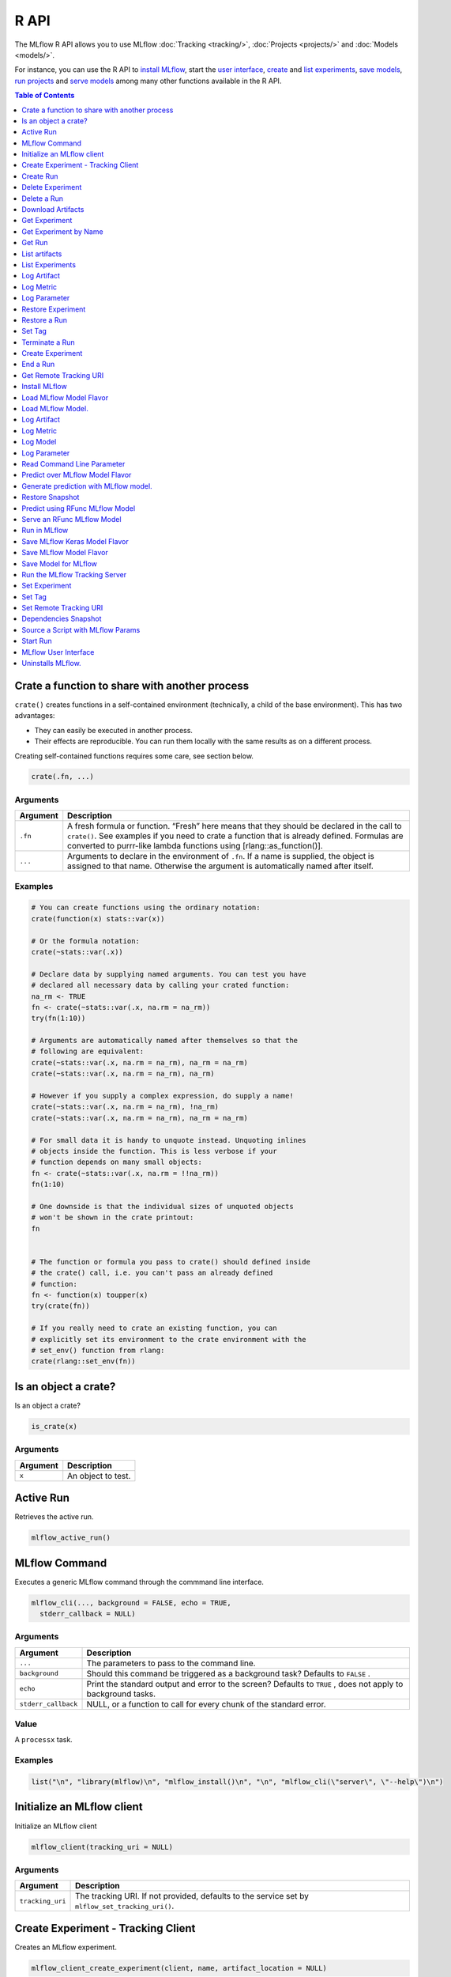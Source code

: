 .. _R-api:

========
R API
========

The MLflow R API allows you to use MLflow :doc:`Tracking <tracking/>`, :doc:`Projects <projects/>` and :doc:`Models <models/>`.

For instance, you can use the R API to `install MLflow`_, start the `user interface <MLflow user interface_>`_, `create <Create Experiment_>`_ and `list experiments`_, `save models <Save Model for MLflow_>`_, `run projects <Run in MLflow_>`_ and `serve models <Serve an RFunc MLflow Model_>`_ among many other functions available in the R API.

.. contents:: Table of Contents
    :local:
    :depth: 1

Crate a function to share with another process
==============================================

``crate()`` creates functions in a self-contained environment
(technically, a child of the base environment). This has two advantages:

-  They can easily be executed in another process.

-  Their effects are reproducible. You can run them locally with the
   same results as on a different process.

Creating self-contained functions requires some care, see section below.

.. code:: r

   crate(.fn, ...)

Arguments
---------

+-------------------------------+--------------------------------------+
| Argument                      | Description                          |
+===============================+======================================+
| ``.fn``                       | A fresh formula or function. “Fresh” |
|                               | here means that they should be       |
|                               | declared in the call to ``crate()``. |
|                               | See examples if you need to crate a  |
|                               | function that is already defined.    |
|                               | Formulas are converted to purrr-like |
|                               | lambda functions using               |
|                               | [rlang::as_function()].              |
+-------------------------------+--------------------------------------+
| ``...``                       | Arguments to declare in the          |
|                               | environment of ``.fn``. If a name is |
|                               | supplied, the object is assigned to  |
|                               | that name. Otherwise the argument is |
|                               | automatically named after itself.    |
+-------------------------------+--------------------------------------+

Examples
--------

.. code:: r

    # You can create functions using the ordinary notation:
    crate(function(x) stats::var(x))
    
    # Or the formula notation:
    crate(~stats::var(.x))
    
    # Declare data by supplying named arguments. You can test you have
    # declared all necessary data by calling your crated function:
    na_rm <- TRUE
    fn <- crate(~stats::var(.x, na.rm = na_rm))
    try(fn(1:10))
    
    # Arguments are automatically named after themselves so that the
    # following are equivalent:
    crate(~stats::var(.x, na.rm = na_rm), na_rm = na_rm)
    crate(~stats::var(.x, na.rm = na_rm), na_rm)
    
    # However if you supply a complex expression, do supply a name!
    crate(~stats::var(.x, na.rm = na_rm), !na_rm)
    crate(~stats::var(.x, na.rm = na_rm), na_rm = na_rm)
    
    # For small data it is handy to unquote instead. Unquoting inlines
    # objects inside the function. This is less verbose if your
    # function depends on many small objects:
    fn <- crate(~stats::var(.x, na.rm = !!na_rm))
    fn(1:10)
    
    # One downside is that the individual sizes of unquoted objects
    # won't be shown in the crate printout:
    fn
    
    
    # The function or formula you pass to crate() should defined inside
    # the crate() call, i.e. you can't pass an already defined
    # function:
    fn <- function(x) toupper(x)
    try(crate(fn))
    
    # If you really need to crate an existing function, you can
    # explicitly set its environment to the crate environment with the
    # set_env() function from rlang:
    crate(rlang::set_env(fn))

Is an object a crate?
=====================

Is an object a crate?

.. code:: r

   is_crate(x)

.. _arguments-1:

Arguments
---------

+----------+--------------------+
| Argument | Description        |
+==========+====================+
| ``x``    | An object to test. |
+----------+--------------------+

Active Run
==========

Retrieves the active run.

.. code:: r

   mlflow_active_run()

MLflow Command
==============

Executes a generic MLflow command through the commmand line interface.

.. code:: r

   mlflow_cli(..., background = FALSE, echo = TRUE,
     stderr_callback = NULL)

.. _arguments-2:

Arguments
---------

+-------------------------------+--------------------------------------+
| Argument                      | Description                          |
+===============================+======================================+
| ``...``                       | The parameters to pass to the        |
|                               | command line.                        |
+-------------------------------+--------------------------------------+
| ``background``                | Should this command be triggered as  |
|                               | a background task? Defaults to       |
|                               | ``FALSE`` .                          |
+-------------------------------+--------------------------------------+
| ``echo``                      | Print the standard output and error  |
|                               | to the screen? Defaults to ``TRUE``  |
|                               | , does not apply to background       |
|                               | tasks.                               |
+-------------------------------+--------------------------------------+
| ``stderr_callback``           | NULL, or a function to call for      |
|                               | every chunk of the standard error.   |
+-------------------------------+--------------------------------------+

Value
-----

A ``processx`` task.

.. _examples-1:

Examples
--------

.. code:: r

    list("\n", "library(mlflow)\n", "mlflow_install()\n", "\n", "mlflow_cli(\"server\", \"--help\")\n") 
    

Initialize an MLflow client
===========================

Initialize an MLflow client

.. code:: r

   mlflow_client(tracking_uri = NULL)

.. _arguments-3:

Arguments
---------

+-------------------------------+--------------------------------------+
| Argument                      | Description                          |
+===============================+======================================+
| ``tracking_uri``              | The tracking URI. If not provided,   |
|                               | defaults to the service set by       |
|                               | ``mlflow_set_tracking_uri()``.       |
+-------------------------------+--------------------------------------+

Create Experiment - Tracking Client
===================================

Creates an MLflow experiment.

.. code:: r

   mlflow_client_create_experiment(client, name, artifact_location = NULL)

.. _arguments-4:

Arguments
---------

+-------------------------------+--------------------------------------+
| Argument                      | Description                          |
+===============================+======================================+
| ``client``                    | An ``mlflow_client`` object.         |
+-------------------------------+--------------------------------------+
| ``name``                      | The name of the experiment to        |
|                               | create.                              |
+-------------------------------+--------------------------------------+
| ``artifact_location``         | Location where all artifacts for     |
|                               | this experiment are stored. If not   |
|                               | provided, the remote server will     |
|                               | select an appropriate default.       |
+-------------------------------+--------------------------------------+

Details
-------

The Tracking Client family of functions require an MLflow client to be
specified explicitly. These functions allow for greater control of where
the operations take place in terms of services and runs, but are more
verbose compared to the Fluent API.

Create Run
==========

reate a new run within an experiment. A run is usually a single
execution of a machine learning or data ETL pipeline.

.. code:: r

   mlflow_client_create_run(client, experiment_id, user_id = NULL,
     run_name = NULL, source_type = NULL, source_name = NULL,
     entry_point_name = NULL, start_time = NULL, source_version = NULL,
     tags = NULL)

.. _arguments-5:

Arguments
---------

+-------------------------------+--------------------------------------+
| Argument                      | Description                          |
+===============================+======================================+
| ``client``                    | An ``mlflow_client`` object.         |
+-------------------------------+--------------------------------------+
| ``experiment_id``             | Unique identifier for the associated |
|                               | experiment.                          |
+-------------------------------+--------------------------------------+
| ``user_id``                   | User ID or LDAP for the user         |
|                               | executing the run.                   |
+-------------------------------+--------------------------------------+
| ``run_name``                  | Human readable name for run.         |
+-------------------------------+--------------------------------------+
| ``source_type``               | Originating source for this run. One |
|                               | of Notebook, Job, Project, Local or  |
|                               | Unknown.                             |
+-------------------------------+--------------------------------------+
| ``source_name``               | String descriptor for source. For    |
|                               | example, name or description of the  |
|                               | notebook, or job name.               |
+-------------------------------+--------------------------------------+
| ``entry_point_name``          | Name of the entry point for the run. |
+-------------------------------+--------------------------------------+
| ``start_time``                | Unix timestamp of when the run       |
|                               | started in milliseconds.             |
+-------------------------------+--------------------------------------+
| ``source_version``            | Git version of the source code used  |
|                               | to create run.                       |
+-------------------------------+--------------------------------------+
| ``tags``                      | Additional metadata for run in       |
|                               | key-value pairs.                     |
+-------------------------------+--------------------------------------+

.. _details-1:

Details
-------

MLflow uses runs to track Param, Metric, and RunTag, associated with a
single execution.

The Tracking Client family of functions require an MLflow client to be
specified explicitly. These functions allow for greater control of where
the operations take place in terms of services and runs, but are more
verbose compared to the Fluent API.

Delete Experiment
=================

Mark an experiment and associated runs, params, metrics, … etc for
deletion. If the experiment uses FileStore, artifacts associated with
experiment are also deleted.

.. code:: r

   mlflow_client_delete_experiment(client, experiment_id)

.. _arguments-6:

Arguments
---------

+-----------------------------------+-----------------------------------+
| Argument                          | Description                       |
+===================================+===================================+
| ``client``                        | An ``mlflow_client`` object.      |
+-----------------------------------+-----------------------------------+
| ``experiment_id``                 | ID of the associated experiment.  |
|                                   | This field is required.           |
+-----------------------------------+-----------------------------------+

.. _details-2:

Details
-------

The Tracking Client family of functions require an MLflow client to be
specified explicitly. These functions allow for greater control of where
the operations take place in terms of services and runs, but are more
verbose compared to the Fluent API.

Delete a Run
============

Delete a Run

.. code:: r

   mlflow_client_delete_run(client, run_id)

.. _arguments-7:

Arguments
---------

+------------+------------------------------+
| Argument   | Description                  |
+============+==============================+
| ``client`` | An ``mlflow_client`` object. |
+------------+------------------------------+
| ``run_id`` | Run ID.                      |
+------------+------------------------------+

.. _details-3:

Details
-------

The Tracking Client family of functions require an MLflow client to be
specified explicitly. These functions allow for greater control of where
the operations take place in terms of services and runs, but are more
verbose compared to the Fluent API.

Download Artifacts
==================

Download an artifact file or directory from a run to a local directory
if applicable, and return a local path for it.

.. code:: r

   mlflow_client_download_artifacts(client, run_id, path)

.. _arguments-8:

Arguments
---------

+------------+-----------------------------------------------+
| Argument   | Description                                   |
+============+===============================================+
| ``client`` | An ``mlflow_client`` object.                  |
+------------+-----------------------------------------------+
| ``run_id`` | Run ID.                                       |
+------------+-----------------------------------------------+
| ``path``   | Relative source path to the desired artifact. |
+------------+-----------------------------------------------+

.. _details-4:

Details
-------

The Tracking Client family of functions require an MLflow client to be
specified explicitly. These functions allow for greater control of where
the operations take place in terms of services and runs, but are more
verbose compared to the Fluent API.

Get Experiment
==============

Get meta data for experiment and a list of runs for this experiment.

.. code:: r

   mlflow_client_get_experiment(client, experiment_id)

.. _arguments-9:

Arguments
---------

+-------------------+---------------------------------+
| Argument          | Description                     |
+===================+=================================+
| ``client``        | An ``mlflow_client`` object.    |
+-------------------+---------------------------------+
| ``experiment_id`` | Identifer to get an experiment. |
+-------------------+---------------------------------+

.. _details-5:

Details
-------

The Tracking Client family of functions require an MLflow client to be
specified explicitly. These functions allow for greater control of where
the operations take place in terms of services and runs, but are more
verbose compared to the Fluent API.

Get Experiment by Name
======================

Get meta data for experiment by name.

.. code:: r

   mlflow_client_get_experiment_by_name(client, name)

.. _arguments-10:

Arguments
---------

+------------+------------------------------+
| Argument   | Description                  |
+============+==============================+
| ``client`` | An ``mlflow_client`` object. |
+------------+------------------------------+
| ``name``   | The experiment name.         |
+------------+------------------------------+

.. _details-6:

Details
-------

The Tracking Client family of functions require an MLflow client to be
specified explicitly. These functions allow for greater control of where
the operations take place in terms of services and runs, but are more
verbose compared to the Fluent API.

Get Run
=======

Get meta data, params, tags, and metrics for run. Only last logged value
for each metric is returned.

.. code:: r

   mlflow_client_get_run(client, run_id)

.. _arguments-11:

Arguments
---------

+------------+------------------------------+
| Argument   | Description                  |
+============+==============================+
| ``client`` | An ``mlflow_client`` object. |
+------------+------------------------------+
| ``run_id`` | Run ID.                      |
+------------+------------------------------+

.. _details-7:

Details
-------

The Tracking Client family of functions require an MLflow client to be
specified explicitly. These functions allow for greater control of where
the operations take place in terms of services and runs, but are more
verbose compared to the Fluent API.

List artifacts
==============

List artifacts

.. code:: r

   mlflow_client_list_artifacts(client, run_id, path = NULL)

.. _arguments-12:

Arguments
---------

+-------------------------------+--------------------------------------+
| Argument                      | Description                          |
+===============================+======================================+
| ``client``                    | An ``mlflow_client`` object.         |
+-------------------------------+--------------------------------------+
| ``run_id``                    | Run ID.                              |
+-------------------------------+--------------------------------------+
| ``path``                      | The run’s relative artifact path to  |
|                               | list from. If not specified, it is   |
|                               | set to the root artifact path        |
+-------------------------------+--------------------------------------+

.. _details-8:

Details
-------

The Tracking Client family of functions require an MLflow client to be
specified explicitly. These functions allow for greater control of where
the operations take place in terms of services and runs, but are more
verbose compared to the Fluent API.

List Experiments
================

Get a list of all experiments.

.. code:: r

   mlflow_client_list_experiments(client, view_type = c("ACTIVE_ONLY",
     "DELETED_ONLY", "ALL"))

.. _arguments-13:

Arguments
---------

+-------------------------------+--------------------------------------+
| Argument                      | Description                          |
+===============================+======================================+
| ``client``                    | An ``mlflow_client`` object.         |
+-------------------------------+--------------------------------------+
| ``view_type``                 | Qualifier for type of experiments to |
|                               | be returned. Defaults to             |
|                               | ``ACTIVE_ONLY``.                     |
+-------------------------------+--------------------------------------+

.. _details-9:

Details
-------

The Tracking Client family of functions require an MLflow client to be
specified explicitly. These functions allow for greater control of where
the operations take place in terms of services and runs, but are more
verbose compared to the Fluent API.

Log Artifact
============

Logs an specific file or directory as an artifact.

.. code:: r

   mlflow_client_log_artifact(client, run_id, path, artifact_path = NULL)

.. _arguments-14:

Arguments
---------

+-------------------+-------------------------------------------------+
| Argument          | Description                                     |
+===================+=================================================+
| ``client``        | An ``mlflow_client`` object.                    |
+-------------------+-------------------------------------------------+
| ``run_id``        | Run ID.                                         |
+-------------------+-------------------------------------------------+
| ``path``          | The file or directory to log as an artifact.    |
+-------------------+-------------------------------------------------+
| ``artifact_path`` | Destination path within the run’s artifact URI. |
+-------------------+-------------------------------------------------+

.. _details-10:

Details
-------

The Tracking Client family of functions require an MLflow client to be
specified explicitly. These functions allow for greater control of where
the operations take place in terms of services and runs, but are more
verbose compared to the Fluent API.

When logging to Amazon S3, ensure that the user has a proper policy
attach to it, for instance:

\`\`

Additionally, at least the ``AWS_ACCESS_KEY_ID`` and
``AWS_SECRET_ACCESS_KEY`` environment variables must be set to the
corresponding key and secrets provided by Amazon IAM.

Log Metric
==========

API to log a metric for a run. Metrics key-value pair that record a
single float measure. During a single execution of a run, a particular
metric can be logged several times. Backend will keep track of
historical values along with timestamps.

.. code:: r

   mlflow_client_log_metric(client, run_id, key, value, timestamp = NULL)

.. _arguments-15:

Arguments
---------

+-----------------------------------+-----------------------------------+
| Argument                          | Description                       |
+===================================+===================================+
| ``client``                        | An ``mlflow_client`` object.      |
+-----------------------------------+-----------------------------------+
| ``run_id``                        | Run ID.                           |
+-----------------------------------+-----------------------------------+
| ``key``                           | Name of the metric.               |
+-----------------------------------+-----------------------------------+
| ``value``                         | Float value for the metric being  |
|                                   | logged.                           |
+-----------------------------------+-----------------------------------+
| ``timestamp``                     | Unix timestamp in milliseconds at |
|                                   | the time metric was logged.       |
+-----------------------------------+-----------------------------------+

.. _details-11:

Details
-------

The Tracking Client family of functions require an MLflow client to be
specified explicitly. These functions allow for greater control of where
the operations take place in terms of services and runs, but are more
verbose compared to the Fluent API.

Log Parameter
=============

API to log a parameter used for this run. Examples are params and
hyperparams used for ML training, or constant dates and values used in
an ETL pipeline. A params is a STRING key-value pair. For a run, a
single parameter is allowed to be logged only once.

.. code:: r

   mlflow_client_log_param(client, run_id, key, value)

.. _arguments-16:

Arguments
---------

+------------+--------------------------------+
| Argument   | Description                    |
+============+================================+
| ``client`` | An ``mlflow_client`` object.   |
+------------+--------------------------------+
| ``run_id`` | Run ID.                        |
+------------+--------------------------------+
| ``key``    | Name of the parameter.         |
+------------+--------------------------------+
| ``value``  | String value of the parameter. |
+------------+--------------------------------+

.. _details-12:

Details
-------

The Tracking Client family of functions require an MLflow client to be
specified explicitly. These functions allow for greater control of where
the operations take place in terms of services and runs, but are more
verbose compared to the Fluent API.

Restore Experiment
==================

Restore an experiment marked for deletion. This also restores associated
metadata, runs, metrics, and params. If experiment uses FileStore,
underlying artifacts associated with experiment are also restored.

.. code:: r

   mlflow_client_restore_experiment(client, experiment_id)

.. _arguments-17:

Arguments
---------

+-----------------------------------+-----------------------------------+
| Argument                          | Description                       |
+===================================+===================================+
| ``client``                        | An ``mlflow_client`` object.      |
+-----------------------------------+-----------------------------------+
| ``experiment_id``                 | ID of the associated experiment.  |
|                                   | This field is required.           |
+-----------------------------------+-----------------------------------+

.. _details-13:

Details
-------

Throws RESOURCE_DOES_NOT_EXIST if experiment was never created or was
permanently deleted.

The Tracking Client family of functions require an MLflow client to be
specified explicitly. These functions allow for greater control of where
the operations take place in terms of services and runs, but are more
verbose compared to the Fluent API.

Restore a Run
=============

Restore a Run

.. code:: r

   mlflow_client_restore_run(client, run_id)

.. _arguments-18:

Arguments
---------

+------------+------------------------------+
| Argument   | Description                  |
+============+==============================+
| ``client`` | An ``mlflow_client`` object. |
+------------+------------------------------+
| ``run_id`` | Run ID.                      |
+------------+------------------------------+

.. _details-14:

Details
-------

The Tracking Client family of functions require an MLflow client to be
specified explicitly. These functions allow for greater control of where
the operations take place in terms of services and runs, but are more
verbose compared to the Fluent API.

Set Tag
=======

Set a tag on a run. Tags are run metadata that can be updated during and
after a run completes.

.. code:: r

   mlflow_client_set_tag(client, run_id, key, value)

.. _arguments-19:

Arguments
---------

+-------------------------------+--------------------------------------+
| Argument                      | Description                          |
+===============================+======================================+
| ``client``                    | An ``mlflow_client`` object.         |
+-------------------------------+--------------------------------------+
| ``run_id``                    | Run ID.                              |
+-------------------------------+--------------------------------------+
| ``key``                       | Name of the tag. Maximum size is 255 |
|                               | bytes. This field is required.       |
+-------------------------------+--------------------------------------+
| ``value``                     | String value of the tag being        |
|                               | logged. Maximum size is 500 bytes.   |
|                               | This field is required.              |
+-------------------------------+--------------------------------------+

.. _details-15:

Details
-------

The Tracking Client family of functions require an MLflow client to be
specified explicitly. These functions allow for greater control of where
the operations take place in terms of services and runs, but are more
verbose compared to the Fluent API.

Terminate a Run
===============

Terminate a Run

.. code:: r

   mlflow_client_set_terminated(client, run_id, status = c("FINISHED",
     "SCHEDULED", "FAILED", "KILLED"), end_time = NULL)

.. _arguments-20:

Arguments
---------

+--------------+-------------------------------------------------------+
| Argument     | Description                                           |
+==============+=======================================================+
| ``client``   | An ``mlflow_client`` object.                          |
+--------------+-------------------------------------------------------+
| ``run_id``   | Unique identifier for the run.                        |
+--------------+-------------------------------------------------------+
| ``status``   | Updated status of the run. Defaults to ``FINISHED``.  |
+--------------+-------------------------------------------------------+
| ``end_time`` | Unix timestamp of when the run ended in milliseconds. |
+--------------+-------------------------------------------------------+
| ``run_id``   | Run ID.                                               |
+--------------+-------------------------------------------------------+

.. _details-16:

Details
-------

The Tracking Client family of functions require an MLflow client to be
specified explicitly. These functions allow for greater control of where
the operations take place in terms of services and runs, but are more
verbose compared to the Fluent API.

Create Experiment
=================

Creates an MLflow experiment.

.. code:: r

   mlflow_create_experiment(name, artifact_location = NULL)

.. _arguments-21:

Arguments
---------

+-------------------------------+--------------------------------------+
| Argument                      | Description                          |
+===============================+======================================+
| ``name``                      | The name of the experiment to        |
|                               | create.                              |
+-------------------------------+--------------------------------------+
| ``artifact_location``         | Location where all artifacts for     |
|                               | this experiment are stored. If not   |
|                               | provided, the remote server will     |
|                               | select an appropriate default.       |
+-------------------------------+--------------------------------------+

.. _details-17:

Details
-------

The fluent API family of functions operate with an implied MLflow client
determined by the service set by ``mlflow_set_tracking_uri()``. For
operations involving a run it adopts the current active run, or, if one
does not exist, starts one through the implied service.

End a Run
=========

End an active MLflow run (if there is one).

.. code:: r

   mlflow_end_run(status = c("FINISHED", "SCHEDULED", "FAILED", "KILLED"))

.. _arguments-22:

Arguments
---------

+------------+------------------------------------------------------+
| Argument   | Description                                          |
+============+======================================================+
| ``status`` | Updated status of the run. Defaults to ``FINISHED``. |
+------------+------------------------------------------------------+

.. _details-18:

Details
-------

The fluent API family of functions operate with an implied MLflow client
determined by the service set by ``mlflow_set_tracking_uri()``. For
operations involving a run it adopts the current active run, or, if one
does not exist, starts one through the implied service.

Get Remote Tracking URI
=======================

Get Remote Tracking URI

.. code:: r

   mlflow_get_tracking_uri()

Install MLflow
==============

Installs MLflow for individual use.

.. code:: r

   mlflow_install()

.. _details-19:

Details
-------

Notice that MLflow requires Python and Conda to be installed, see
https://www.python.org/getit/ and
https://conda.io/docs/installation.html .

.. _examples-2:

Examples
--------

.. code:: r

    list("\n", "library(mlflow)\n", "mlflow_install()\n") 
    

Load MLflow Model Flavor
========================

Loads an MLflow model flavor, to be used by package authors to extend
the supported MLflow models.

.. code:: r

   mlflow_load_flavor(model_path)

.. _arguments-23:

Arguments
---------

+----------------+------------------------------------------------------------+
| Argument       | Description                                                |
+================+============================================================+
| ``model_path`` | The path to the MLflow model wrapped in the correct class. |
+----------------+------------------------------------------------------------+

Load MLflow Model.
==================

MLflow models can have multiple model flavors. Not all flavors / models
can be loaded in R. This method will by default search for a flavor
supported by R/mlflow.

.. code:: r

   mlflow_load_model(model_path, flavor = NULL, run_id = NULL)

.. _arguments-24:

Arguments
---------

+-------------------------------+--------------------------------------+
| Argument                      | Description                          |
+===============================+======================================+
| ``model_path``                | "Path to the MLflow model. The path  |
|                               | is relative to the run with the      |
|                               | given run-id or local filesystem     |
|                               | path without run-id.                 |
+-------------------------------+--------------------------------------+
| ``flavor``                    | Optional flavor specification. Can   |
|                               | be used to load a particular flavor  |
|                               | in case there are multiple flavors   |
|                               | available.                           |
+-------------------------------+--------------------------------------+
| ``run_id``                    | Optional MLflow run-id. If supplied  |
|                               | model will be fetched from MLflow    |
|                               | tracking server.                     |
+-------------------------------+--------------------------------------+

.. _log-artifact-1:

Log Artifact
============

Logs an specific file or directory as an artifact.

.. code:: r

   mlflow_log_artifact(path, artifact_path = NULL)

.. _arguments-25:

Arguments
---------

+-------------------+-------------------------------------------------+
| Argument          | Description                                     |
+===================+=================================================+
| ``path``          | The file or directory to log as an artifact.    |
+-------------------+-------------------------------------------------+
| ``artifact_path`` | Destination path within the run’s artifact URI. |
+-------------------+-------------------------------------------------+

.. _details-20:

Details
-------

The fluent API family of functions operate with an implied MLflow client
determined by the service set by ``mlflow_set_tracking_uri()``. For
operations involving a run it adopts the current active run, or, if one
does not exist, starts one through the implied service.

When logging to Amazon S3, ensure that the user has a proper policy
attach to it, for instance:

\`\`

Additionally, at least the ``AWS_ACCESS_KEY_ID`` and
``AWS_SECRET_ACCESS_KEY`` environment variables must be set to the
corresponding key and secrets provided by Amazon IAM.

.. _log-metric-1:

Log Metric
==========

API to log a metric for a run. Metrics key-value pair that record a
single float measure. During a single execution of a run, a particular
metric can be logged several times. Backend will keep track of
historical values along with timestamps.

.. code:: r

   mlflow_log_metric(key, value, timestamp = NULL)

.. _arguments-26:

Arguments
---------

+-----------------------------------+-----------------------------------+
| Argument                          | Description                       |
+===================================+===================================+
| ``key``                           | Name of the metric.               |
+-----------------------------------+-----------------------------------+
| ``value``                         | Float value for the metric being  |
|                                   | logged.                           |
+-----------------------------------+-----------------------------------+
| ``timestamp``                     | Unix timestamp in milliseconds at |
|                                   | the time metric was logged.       |
+-----------------------------------+-----------------------------------+

.. _details-21:

Details
-------

The fluent API family of functions operate with an implied MLflow client
determined by the service set by ``mlflow_set_tracking_uri()``. For
operations involving a run it adopts the current active run, or, if one
does not exist, starts one through the implied service.

Log Model
=========

Logs a model in the given run. Similar to ``mlflow_save_model()`` but
stores model as an artifact within the active run.

.. code:: r

   mlflow_log_model(fn, artifact_path)

.. _arguments-27:

Arguments
---------

+-------------------------------+--------------------------------------+
| Argument                      | Description                          |
+===============================+======================================+
| ``fn``                        | The serving function that will       |
|                               | perform a prediction.                |
+-------------------------------+--------------------------------------+
| ``artifact_path``             | Destination path where this MLflow   |
|                               | compatible model will be saved.      |
+-------------------------------+--------------------------------------+

.. _log-parameter-1:

Log Parameter
=============

API to log a parameter used for this run. Examples are params and
hyperparams used for ML training, or constant dates and values used in
an ETL pipeline. A params is a STRING key-value pair. For a run, a
single parameter is allowed to be logged only once.

.. code:: r

   mlflow_log_param(key, value)

.. _arguments-28:

Arguments
---------

+-----------+--------------------------------+
| Argument  | Description                    |
+===========+================================+
| ``key``   | Name of the parameter.         |
+-----------+--------------------------------+
| ``value`` | String value of the parameter. |
+-----------+--------------------------------+

.. _details-22:

Details
-------

The fluent API family of functions operate with an implied MLflow client
determined by the service set by ``mlflow_set_tracking_uri()``. For
operations involving a run it adopts the current active run, or, if one
does not exist, starts one through the implied service.

Read Command Line Parameter
===========================

Reads a command line parameter.

.. code:: r

   mlflow_param(name, default = NULL, type = NULL, description = NULL)

.. _arguments-29:

Arguments
---------

+-------------------------------+--------------------------------------+
| Argument                      | Description                          |
+===============================+======================================+
| ``name``                      | The name for this parameter.         |
+-------------------------------+--------------------------------------+
| ``default``                   | The default value for this           |
|                               | parameter.                           |
+-------------------------------+--------------------------------------+
| ``type``                      | Type of this parameter. Required if  |
|                               | ``default`` is not set. If           |
|                               | specified, must be one of “numeric”, |
|                               | “integer”, or “string”.              |
+-------------------------------+--------------------------------------+
| ``description``               | Optional description for this        |
|                               | parameter.                           |
+-------------------------------+--------------------------------------+

Predict over MLflow Model Flavor
================================

Performs prediction over a model loaded using ``mlflow_load_model()`` ,
to be used by package authors to extend the supported MLflow models.

.. code:: r

   mlflow_predict_flavor(model, data)

.. _arguments-30:

Arguments
---------

+-----------+----------------------------------+
| Argument  | Description                      |
+===========+==================================+
| ``model`` | The loaded MLflow model flavor.  |
+-----------+----------------------------------+
| ``data``  | A data frame to perform scoring. |
+-----------+----------------------------------+

Generate prediction with MLflow model.
======================================

Generate prediction with MLflow model.

.. code:: r

   mlflow_predict_model(model, data)

.. _arguments-31:

Arguments
---------

+-----------+-------------------------+
| Argument  | Description             |
+===========+=========================+
| ``model`` | MLflow model.           |
+-----------+-------------------------+
| ``data``  | Dataframe to be scored. |
+-----------+-------------------------+

Restore Snapshot
================

Restores a snapshot of all dependencies required to run the files in the
current directory

.. code:: r

   mlflow_restore_snapshot()

Predict using RFunc MLflow Model
================================

Predict using an RFunc MLflow Model from a file or data frame.

.. code:: r

   mlflow_rfunc_predict(model_path, run_uuid = NULL, input_path = NULL,
     output_path = NULL, data = NULL, restore = FALSE)

.. _arguments-32:

Arguments
---------

+-------------------------------+--------------------------------------+
| Argument                      | Description                          |
+===============================+======================================+
| ``model_path``                | The path to the MLflow model, as a   |
|                               | string.                              |
+-------------------------------+--------------------------------------+
| ``run_uuid``                  | Run ID of run to grab the model      |
|                               | from.                                |
+-------------------------------+--------------------------------------+
| ``input_path``                | Path to ‘JSON’ or ‘CSV’ file to be   |
|                               | used for prediction.                 |
+-------------------------------+--------------------------------------+
| ``output_path``               | ‘JSON’ or ‘CSV’ file where the       |
|                               | prediction will be written to.       |
+-------------------------------+--------------------------------------+
| ``data``                      | Data frame to be scored. This can be |
|                               | utilized for testing purposes and    |
|                               | can only be specified when           |
|                               | ``input_path`` is not specified.     |
+-------------------------------+--------------------------------------+
| ``restore``                   | Should ``mlflow_restore_snapshot()`` |
|                               | be called before serving?            |
+-------------------------------+--------------------------------------+

.. _examples-3:

Examples
--------

.. code:: r

    list("\n", "library(mlflow)\n", "\n", "# save simple model which roundtrips data as prediction\n", "mlflow_save_model(function(df) df, \"mlflow_roundtrip\")\n", "\n", "# save data as json\n", "jsonlite::write_json(iris, \"iris.json\")\n", "\n", "# predict existing model from json data\n", "mlflow_rfunc_predict(\"mlflow_roundtrip\", \"iris.json\")\n") 
    

Serve an RFunc MLflow Model
===========================

Serve an RFunc MLflow Model as a local web api.

.. code:: r

   mlflow_rfunc_serve(model_path, run_uuid = NULL, host = "127.0.0.1",
     port = 8090, daemonized = FALSE, browse = !daemonized,
     restore = FALSE)

.. _arguments-33:

Arguments
---------

+-------------------------------+--------------------------------------+
| Argument                      | Description                          |
+===============================+======================================+
| ``model_path``                | The path to the MLflow model, as a   |
|                               | string.                              |
+-------------------------------+--------------------------------------+
| ``run_uuid``                  | ID of run to grab the model from.    |
+-------------------------------+--------------------------------------+
| ``host``                      | Address to use to serve model, as a  |
|                               | string.                              |
+-------------------------------+--------------------------------------+
| ``port``                      | Port to use to serve model, as       |
|                               | numeric.                             |
+-------------------------------+--------------------------------------+
| ``daemonized``                | Makes ‘httpuv’ server daemonized so  |
|                               | R interactive sessions are not       |
|                               | blocked to handle requests. To       |
|                               | terminate a daemonized server, call  |
|                               | ‘httpuv::stopDaemonizedServer()’     |
|                               | with the handle returned from this   |
|                               | call.                                |
+-------------------------------+--------------------------------------+
| ``browse``                    | Launch browser with serving landing  |
|                               | page?                                |
+-------------------------------+--------------------------------------+
| ``restore``                   | Should ``mlflow_restore_snapshot()`` |
|                               | be called before serving?            |
+-------------------------------+--------------------------------------+

.. _examples-4:

Examples
--------

.. code:: r

    list("\n", "library(mlflow)\n", "\n", "# save simple model with constant prediction\n", "mlflow_save_model(function(df) 1, \"mlflow_constant\")\n", "\n", "# serve an existing model over a web interface\n", "mlflow_rfunc_serve(\"mlflow_constant\")\n", "\n", "# request prediction from server\n", "httr::POST(\"http://127.0.0.1:8090/predict/\")\n") 

Run in MLflow
=============

Wrapper for ``mlflow run``.

.. code:: r

   mlflow_run(entry_point = NULL, uri = ".", version = NULL,
     param_list = NULL, experiment_id = NULL, mode = NULL,
     cluster_spec = NULL, git_username = NULL, git_password = NULL,
     no_conda = FALSE, storage_dir = NULL)

.. _arguments-34:

Arguments
---------

+-------------------------------+--------------------------------------+
| Argument                      | Description                          |
+===============================+======================================+
| ``entry_point``               | Entry point within project, defaults |
|                               | to ``main`` if not specified.        |
+-------------------------------+--------------------------------------+
| ``uri``                       | A directory containing modeling      |
|                               | scripts, defaults to the current     |
|                               | directory.                           |
+-------------------------------+--------------------------------------+
| ``version``                   | Version of the project to run, as a  |
|                               | Git commit reference for Git         |
|                               | projects.                            |
+-------------------------------+--------------------------------------+
| ``param_list``                | A list of parameters.                |
+-------------------------------+--------------------------------------+
| ``experiment_id``             | ID of the experiment under which to  |
|                               | launch the run.                      |
+-------------------------------+--------------------------------------+
| ``mode``                      | Execution mode to use for run.       |
+-------------------------------+--------------------------------------+
| ``cluster_spec``              | Path to JSON file describing the     |
|                               | cluster to use when launching a run  |
|                               | on Databricks.                       |
+-------------------------------+--------------------------------------+
| ``git_username``              | Username for HTTP(S) Git             |
|                               | authentication.                      |
+-------------------------------+--------------------------------------+
| ``git_password``              | Password for HTTP(S) Git             |
|                               | authentication.                      |
+-------------------------------+--------------------------------------+
| ``no_conda``                  | If specified, assume that MLflow is  |
|                               | running within a Conda environment   |
|                               | with the necessary dependencies for  |
|                               | the current project instead of       |
|                               | attempting to create a new conda     |
|                               | environment. Only valid if running   |
|                               | locally.                             |
+-------------------------------+--------------------------------------+
| ``storage_dir``               | Only valid when ``mode`` is local.   |
|                               | MLflow downloads artifacts from      |
|                               | distributed URIs passed to           |
|                               | parameters of type ‘path’ to         |
|                               | subdirectories of storage_dir.       |
+-------------------------------+--------------------------------------+

.. _value-1:

Value
-----

The run associated with this run.

Save MLflow Keras Model Flavor
==============================

Saves model in MLflow’s Keras flavor.

.. code:: r

   list(list("mlflow_save_flavor"), list("keras.engine.training.Model"))(x,
     path = "model", r_dependencies = NULL, conda_env = NULL)

.. _arguments-35:

Arguments
---------

+-------------------------------+--------------------------------------+
| Argument                      | Description                          |
+===============================+======================================+
| ``x``                         | The serving function or model that   |
|                               | will perform a prediction.           |
+-------------------------------+--------------------------------------+
| ``path``                      | Destination path where this MLflow   |
|                               | compatible model will be saved.      |
+-------------------------------+--------------------------------------+
| ``r_dependencies``            | Optional vector of paths to          |
|                               | dependency files to include in the   |
|                               | model, as in ``r-dependencies.txt``  |
|                               | or ``conda.yaml`` .                  |
+-------------------------------+--------------------------------------+
| ``conda_env``                 | Path to Conda dependencies file.     |
+-------------------------------+--------------------------------------+

.. _value-2:

Value
-----

This funciton must return a list of flavors that conform to the MLmodel
specification.

Save MLflow Model Flavor
========================

Saves model in MLflow’s flavor, to be used by package authors to extend
the supported MLflow models.

.. code:: r

   mlflow_save_flavor(x, path = "model", r_dependencies = NULL,
     conda_env = NULL)

.. _arguments-36:

Arguments
---------

+-------------------------------+--------------------------------------+
| Argument                      | Description                          |
+===============================+======================================+
| ``x``                         | The serving function or model that   |
|                               | will perform a prediction.           |
+-------------------------------+--------------------------------------+
| ``path``                      | Destination path where this MLflow   |
|                               | compatible model will be saved.      |
+-------------------------------+--------------------------------------+
| ``r_dependencies``            | Optional vector of paths to          |
|                               | dependency files to include in the   |
|                               | model, as in ``r-dependencies.txt``  |
|                               | or ``conda.yaml`` .                  |
+-------------------------------+--------------------------------------+
| ``conda_env``                 | Path to Conda dependencies file.     |
+-------------------------------+--------------------------------------+

.. _value-3:

Value
-----

This funciton must return a list of flavors that conform to the MLmodel
specification.

Save Model for MLflow
=====================

Saves model in MLflow’s format that can later be used for prediction and
serving.

.. code:: r

   mlflow_save_model(x, path = "model", r_dependencies = NULL,
     conda_env = NULL)

.. _arguments-37:

Arguments
---------

+-------------------------------+--------------------------------------+
| Argument                      | Description                          |
+===============================+======================================+
| ``x``                         | The serving function or model that   |
|                               | will perform a prediction.           |
+-------------------------------+--------------------------------------+
| ``path``                      | Destination path where this MLflow   |
|                               | compatible model will be saved.      |
+-------------------------------+--------------------------------------+
| ``r_dependencies``            | Optional vector of paths to          |
|                               | dependency files to include in the   |
|                               | model, as in ``r-dependencies.txt``  |
|                               | or ``conda.yaml`` .                  |
+-------------------------------+--------------------------------------+
| ``conda_env``                 | Path to Conda dependencies file.     |
+-------------------------------+--------------------------------------+

Run the MLflow Tracking Server
==============================

Wrapper for ``mlflow server``.

.. code:: r

   mlflow_server(file_store = "mlruns", default_artifact_root = NULL,
     host = "127.0.0.1", port = 5000, workers = 4,
     static_prefix = NULL)

.. _arguments-38:

Arguments
---------

+-------------------------------+--------------------------------------+
| Argument                      | Description                          |
+===============================+======================================+
| ``file_store``                | The root of the backing file store   |
|                               | for experiment and run data.         |
+-------------------------------+--------------------------------------+
| ``default_artifact_root``     | Local or S3 URI to store artifacts   |
|                               | in, for newly created experiments.   |
+-------------------------------+--------------------------------------+
| ``host``                      | The network address to listen on     |
|                               | (default: 127.0.0.1).                |
+-------------------------------+--------------------------------------+
| ``port``                      | The port to listen on (default:      |
|                               | 5000).                               |
+-------------------------------+--------------------------------------+
| ``workers``                   | Number of gunicorn worker processes  |
|                               | to handle requests (default: 4).     |
+-------------------------------+--------------------------------------+
| ``static_prefix``             | A prefix which will be prepended to  |
|                               | the path of all static paths.        |
+-------------------------------+--------------------------------------+

Set Experiment
==============

Set given experiment as active experiment. If experiment does not exist,
create an experiment with provided name.

.. code:: r

   mlflow_set_experiment(experiment_name)

.. _arguments-39:

Arguments
---------

+---------------------+-------------------------------------+
| Argument            | Description                         |
+=====================+=====================================+
| ``experiment_name`` | Name of experiment to be activated. |
+---------------------+-------------------------------------+

.. _details-23:

Details
-------

The fluent API family of functions operate with an implied MLflow client
determined by the service set by ``mlflow_set_tracking_uri()``. For
operations involving a run it adopts the current active run, or, if one
does not exist, starts one through the implied service.

.. _set-tag-1:

Set Tag
=======

Set a tag on a run. Tags are run metadata that can be updated during and
after a run completes.

.. code:: r

   mlflow_set_tag(key, value)

.. _arguments-40:

Arguments
---------

+-------------------------------+--------------------------------------+
| Argument                      | Description                          |
+===============================+======================================+
| ``key``                       | Name of the tag. Maximum size is 255 |
|                               | bytes. This field is required.       |
+-------------------------------+--------------------------------------+
| ``value``                     | String value of the tag being        |
|                               | logged. Maximum size is 500 bytes.   |
|                               | This field is required.              |
+-------------------------------+--------------------------------------+

.. _details-24:

Details
-------

The fluent API family of functions operate with an implied MLflow client
determined by the service set by ``mlflow_set_tracking_uri()``. For
operations involving a run it adopts the current active run, or, if one
does not exist, starts one through the implied service.

Set Remote Tracking URI
=======================

Specifies the URI to the remote MLflow server that will be used to track
experiments.

.. code:: r

   mlflow_set_tracking_uri(uri)

.. _arguments-41:

Arguments
---------

+----------+--------------------------------------+
| Argument | Description                          |
+==========+======================================+
| ``uri``  | The URI to the remote MLflow server. |
+----------+--------------------------------------+

Dependencies Snapshot
=====================

Creates a snapshot of all dependencies required to run the files in the
current directory.

.. code:: r

   mlflow_snapshot()

Source a Script with MLflow Params
==================================

This function should not be used interactively. It is designed to be
called via ``Rscript`` from the terminal or through the MLflow CLI.

.. code:: r

   mlflow_source(uri)

.. _arguments-42:

Arguments
---------

+----------+----------------------------------------------------------+
| Argument | Description                                              |
+==========+==========================================================+
| ``uri``  | Path to an R script, can be a quoted or unquoted string. |
+----------+----------------------------------------------------------+

Start Run
=========

Starts a new run within an experiment, should be used within a ``with``
block.

.. code:: r

   mlflow_start_run(run_uuid = NULL, experiment_id = NULL,
     source_name = NULL, source_version = NULL, entry_point_name = NULL,
     source_type = "LOCAL")

.. _arguments-43:

Arguments
---------

+-------------------------------+--------------------------------------+
| Argument                      | Description                          |
+===============================+======================================+
| ``run_uuid``                  | If specified, get the run with the   |
|                               | specified UUID and log metrics and   |
|                               | params under that run. The run’s end |
|                               | time is unset and its status is set  |
|                               | to running, but the run’s other      |
|                               | attributes remain unchanged.         |
+-------------------------------+--------------------------------------+
| ``experiment_id``             | Used only when ``run_uuid`` is       |
|                               | unspecified. ID of the experiment    |
|                               | under which to create the current    |
|                               | run. If unspecified, the run is      |
|                               | created under a new experiment with  |
|                               | a randomly generated name.           |
+-------------------------------+--------------------------------------+
| ``source_name``               | Name of the source file or URI of    |
|                               | the project to be associated with    |
|                               | the run. Defaults to the current     |
|                               | file if none provided.               |
+-------------------------------+--------------------------------------+
| ``source_version``            | Optional Git commit hash to          |
|                               | associate with the run.              |
+-------------------------------+--------------------------------------+
| ``entry_point_name``          | Optional name of the entry point for |
|                               | to the current run.                  |
+-------------------------------+--------------------------------------+
| ``source_type``               | Integer enum value describing the    |
|                               | type of the run (“local”, “project”, |
|                               | etc.).                               |
+-------------------------------+--------------------------------------+

.. _details-25:

Details
-------

The fluent API family of functions operate with an implied MLflow client
determined by the service set by ``mlflow_set_tracking_uri()``. For
operations involving a run it adopts the current active run, or, if one
does not exist, starts one through the implied service.

.. _examples-5:

Examples
--------

.. code:: r

    list("\n", "with(mlflow_start_run(), {\n", "  mlflow_log(\"test\", 10)\n", "})\n") 
    

MLflow User Interface
=====================

Launches MLflow user interface.

.. code:: r

   mlflow_ui(x, ...)

.. _arguments-44:

Arguments
---------

+-------------------------------+--------------------------------------+
| Argument                      | Description                          |
+===============================+======================================+
| ``x``                         | An ``mlflow_client`` object.         |
+-------------------------------+--------------------------------------+
| ``...``                       | Optional arguments passed to         |
|                               | ``mlflow_server()`` when ``x`` is a  |
|                               | path to a file store.                |
+-------------------------------+--------------------------------------+

.. _examples-6:

Examples
--------

.. code:: r

    list("\n", "library(mlflow)\n", "mlflow_install()\n", "\n", "# launch mlflow ui locally\n", "mlflow_ui()\n", "\n", "# launch mlflow ui for existing mlflow server\n", "mlflow_set_tracking_uri(\"http://tracking-server:5000\")\n", "mlflow_ui()\n") 
    

Uninstalls MLflow.
==================

Uninstalls MLflow by removing the Conda environment.

.. code:: r

   mlflow_uninstall()

.. _examples-7:

Examples
--------

.. code:: r

    list("\n", "library(mlflow)\n", "mlflow_install()\n", "mlflow_uninstall()\n") 
    

